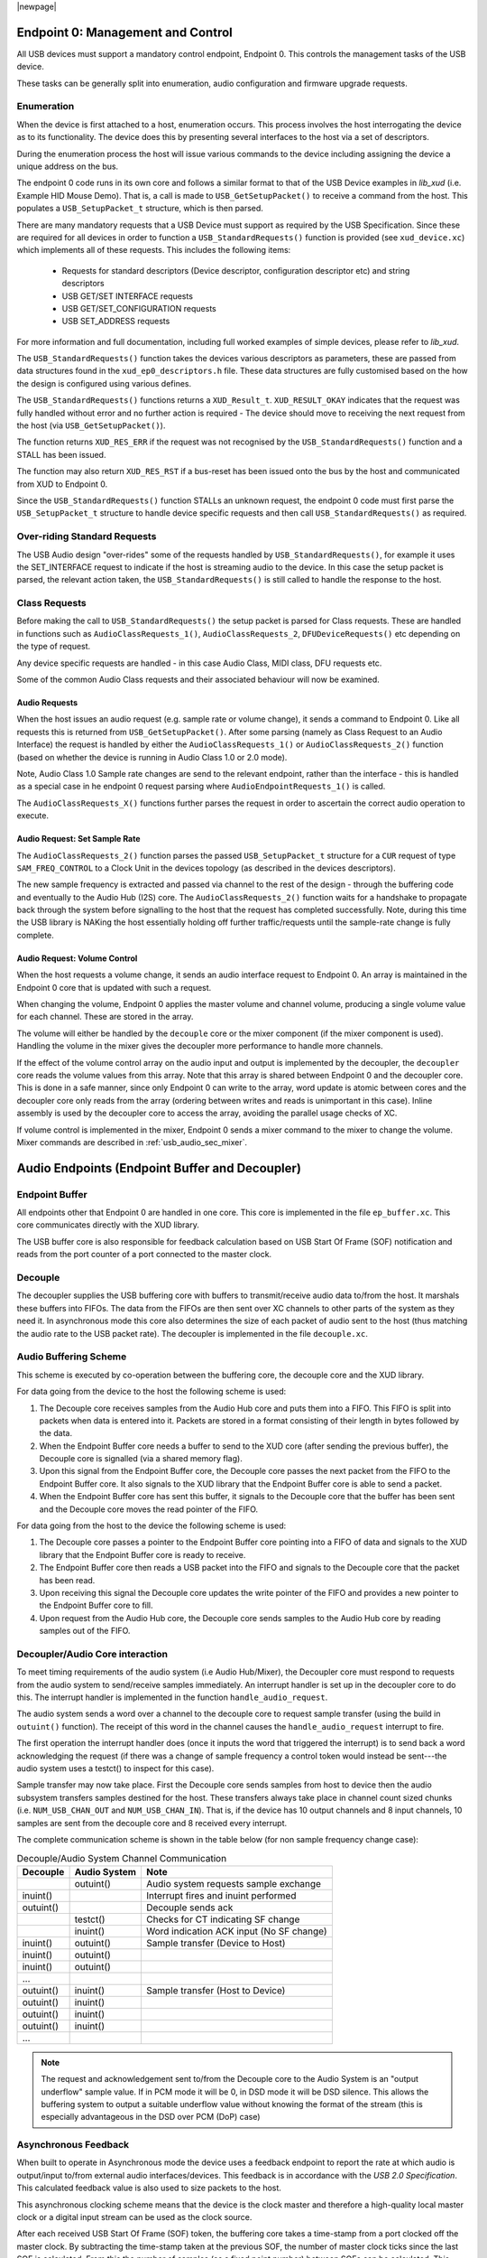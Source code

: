 |newpage|

.. _usb_audio_sec_usb:

Endpoint 0: Management and Control
==================================

All USB devices must support a mandatory control endpoint, Endpoint 0.  This controls the management tasks of the USB device.

These tasks can be generally split into enumeration, audio configuration and firmware upgrade requests.

Enumeration
-----------

When the device is first attached to a host, enumeration occurs.  This process involves the host interrogating the device as to its functionality. The device does this by presenting several interfaces to the host via a set of descriptors.

During the enumeration process the host will issue various commands to the device including assigning the device a unique address on the bus.

The endpoint 0 code runs in its own core and follows a similar format to that of the USB Device examples in `lib_xud` (i.e. Example HID Mouse Demo). That is, a call is made to ``USB_GetSetupPacket()`` to receive a command from the host. This populates a ``USB_SetupPacket_t`` structure, which is then parsed. 

There are many mandatory requests that a USB Device must support as required by the USB Specification. Since these are required for all devices in order to function a 
``USB_StandardRequests()`` function is provided (see ``xud_device.xc``) which implements all of these requests. This includes the following items:

    - Requests for standard descriptors (Device descriptor, configuration descriptor etc) and string descriptors
    - USB GET/SET INTERFACE requests
    - USB GET/SET_CONFIGURATION requests
    - USB SET_ADDRESS requests

For more information and full documentation, including full worked examples of simple devices, please refer to `lib_xud`.

The ``USB_StandardRequests()`` function takes the devices various descriptors as parameters, these are passed from data structures found in the ``xud_ep0_descriptors.h`` file. 
These data structures are fully customised based on the how the design is configured using various defines.

The ``USB_StandardRequests()`` functions returns a ``XUD_Result_t``. ``XUD_RESULT_OKAY`` indicates that the request was fully handled without error and no further action is required
- The device should move to receiving the next request from the host (via ``USB_GetSetupPacket()``).

The function returns ``XUD_RES_ERR`` if the request was not recognised by the ``USB_StandardRequests()`` function and a STALL has been issued. 

The function may also return ``XUD_RES_RST`` if a bus-reset has been issued onto the bus by the host and communicated from XUD to Endpoint 0.

Since the ``USB_StandardRequests()`` function STALLs an unknown request, the endpoint 0 code must first parse the ``USB_SetupPacket_t`` structure to handle device specific requests and then call ``USB_StandardRequests()`` as required.

Over-riding Standard Requests
-----------------------------

The USB Audio design "over-rides" some of the requests handled by ``USB_StandardRequests()``, for example it uses the SET_INTERFACE request to indicate if the host is streaming audio to the device.  In this case the setup packet is parsed, the relevant action taken, the ``USB_StandardRequests()`` is still called to handle the response to the host.

Class Requests
--------------

Before making the call to ``USB_StandardRequests()`` the setup packet is parsed for Class requests. These are handled in functions such as ``AudioClassRequests_1()``, ``AudioClassRequests_2``, ``DFUDeviceRequests()`` etc depending on the type of request.

Any device specific requests are handled - in this case Audio Class, MIDI class, DFU requests etc.  

Some of the common Audio Class requests and their associated behaviour will now be examined. 

Audio Requests
^^^^^^^^^^^^^^

When the host issues an audio request (e.g. sample rate or volume change), it sends a command to Endpoint 0. Like all requests this is returned from ``USB_GetSetupPacket()``. After some parsing (namely as Class Request to an Audio Interface) the request is handled by either the ``AudioClassRequests_1()`` or ``AudioClassRequests_2()`` function (based on whether the device is running in Audio Class 1.0 or 2.0 mode).

Note, Audio Class 1.0 Sample rate changes are send to the relevant endpoint, rather than the interface - this is handled as a special case in he endpoint 0 request parsing where ``AudioEndpointRequests_1()`` is called.

The ``AudioClassRequests_X()`` functions further parses the request in order to ascertain the correct audio operation to execute.

Audio Request: Set Sample Rate
^^^^^^^^^^^^^^^^^^^^^^^^^^^^^^

The ``AudioClassRequests_2()`` function parses the passed ``USB_SetupPacket_t`` structure for a ``CUR`` request of type ``SAM_FREQ_CONTROL`` to a Clock Unit in the devices topology (as described in the devices descriptors).

The new sample frequency is extracted and passed via channel to the rest of the design - through the buffering code and eventually to the Audio Hub (I2S) core.  The ``AudioClassRequests_2()`` function waits for a handshake to propagate back through the system before signalling to the host that the request has completed successfully. Note, during this time the USB library is NAKing the host essentially holding off further traffic/requests until the sample-rate change is fully complete.

.. _usb_audio_sec_audio-requ-volume: 

Audio Request: Volume Control
^^^^^^^^^^^^^^^^^^^^^^^^^^^^^

When the host requests a volume change, it
sends an audio interface request to Endpoint 0. An array is
maintained in the Endpoint 0 core that is updated with such a
request.

When changing the volume, Endpoint 0 applies the master volume and
channel volume, producing a single volume value for each channel.
These are stored in the array.

The volume will either be handled by the ``decouple`` core or the mixer
component (if the mixer component is used). Handling the volume in the
mixer gives the decoupler more performance to handle more channels.

If the effect of the volume control array on the audio input and
output is implemented by the decoupler, the ``decoupler`` core 
reads the volume values from this array. Note that this array is shared
between Endpoint 0 and the decoupler core. This is done in a safe
manner, since only Endpoint 0 can write to the array, word update
is atomic between cores and the decoupler core only reads from
the array (ordering between writes and reads is unimportant in this
case). Inline assembly is used by the decoupler core to access
the array, avoiding the parallel usage checks of XC.

If volume control is implemented in the mixer, Endpoint 0 sends a mixer command 
to the mixer to change the volume. Mixer commands
are described in :ref:`usb_audio_sec_mixer`.

Audio Endpoints (Endpoint Buffer and Decoupler)
===============================================

Endpoint Buffer
---------------

All endpoints other that Endpoint 0 are handled in one core. This
core is implemented in the file ``ep_buffer.xc``. This core communicates directly with the XUD library. 

The USB buffer core is also responsible for feedback calculation based on USB Start Of Frame
(SOF) notification and reads from the port counter of a port connected to the master clock.

Decouple
--------

The decoupler supplies the USB buffering core with buffers to
transmit/receive audio data to/from the host. It marshals these buffers into
FIFOs. The data from the FIFOs are then sent over XC channels to
other parts of the system as they need it. In asynchronous mode this core also
determines the size of each packet of audio sent to the host (thus
matching the audio rate to the USB packet rate). The decoupler is
implemented in the file ``decouple.xc``.

Audio Buffering Scheme
----------------------

This scheme is executed by co-operation between the buffering
core, the decouple core and the XUD library.

For data going from the device to the host the following scheme is
used:

#. The Decouple core receives samples from the Audio Hub core and
   puts them into a FIFO. This FIFO is split into packets when data is
   entered into it. Packets are stored in a format consisting of their
   length in bytes followed by the data.

#. When the Endpoint Buffer core needs a buffer to send to the XUD core
   (after sending the previous buffer), the Decouple core is
   signalled (via a shared memory flag).

#. Upon this signal from the Endpoint Buffer core, the Decouple core
   passes the next packet from the FIFO to the Endpoint Buffer core. It also
   signals to the XUD library that the Endpoint Buffer core is able to send a
   packet.

#. When the Endpoint Buffer core has sent this buffer, it signals to the
   Decouple core that the buffer has been sent and the Decouple core
   moves the read pointer of the FIFO.

For data going from the host to the device the following scheme is
used:

#. The Decouple core passes a pointer to the Endpoint Buffer core
   pointing into a FIFO of data and signals to the XUD library that
   the Endpoint Buffer core is ready to receive.

#. The Endpoint Buffer core then reads a USB packet into the FIFO and
   signals to the Decouple core that the packet has been read.

#. Upon receiving this signal the Decouple core updates the
   write pointer of the FIFO and provides a new pointer to the
   Endpoint Buffer core to fill.

#. Upon request from the Audio Hub core, the Decouple core sends
   samples to the Audio Hub core by reading samples out of the FIFO.

Decoupler/Audio Core interaction
--------------------------------

To meet timing requirements of the audio system (i.e Audio Hub/Mixer), the Decoupler
core must respond to requests from the audio system to
send/receive samples immediately. An interrupt handler
is set up in the decoupler core to do this. The interrupt handler
is implemented in the function ``handle_audio_request``.

The audio system sends a word over a channel to the decouple core to 
request sample transfer (using the build in ``outuint()`` function).  
The receipt of this word in the channel 
causes the ``handle_audio_request`` interrupt to fire.

The first operation the interrupt handler does (once it inputs the word that triggered the interrupt)
is to send back a word acknowledging the request (if there was a change of sample frequency
a control token would instead be sent---the audio system uses a testct()
to inspect for this case).

Sample transfer may now take place.  First the Decouple core sends samples from host to device then the 
audio subsystem transfers samples destined for the host.  These transfers always take place 
in channel count sized chunks (i.e. ``NUM_USB_CHAN_OUT`` and 
``NUM_USB_CHAN_IN``).  That is, if the device has 10 output channels and 8 input channels, 
10 samples are sent from the decouple core and 8 received every interrupt.

The complete communication scheme is shown in the table below (for non sample
frequency change case):

.. table::  Decouple/Audio System Channel Communication

 +-----------------+-----------------+-----------------------------------------+
 | Decouple        | Audio System    | Note                                    |
 +=================+=================+=========================================+
 |                 | outuint()       | Audio system requests sample exchange   |
 +-----------------+-----------------+-----------------------------------------+
 | inuint()        |                 | Interrupt fires and inuint performed    |
 +-----------------+-----------------+-----------------------------------------+
 | outuint()       |                 | Decouple sends ack                      |
 +-----------------+-----------------+-----------------------------------------+
 |                 | testct()        | Checks for CT indicating SF change      |
 +-----------------+-----------------+-----------------------------------------+
 |                 | inuint()        | Word indication ACK input (No SF change)|
 +-----------------+-----------------+-----------------------------------------+
 | inuint()        | outuint()       | Sample transfer (Device to Host)        |
 +-----------------+-----------------+-----------------------------------------+
 | inuint()        | outuint()       |                                         |
 +-----------------+-----------------+-----------------------------------------+
 | inuint()        | outuint()       |                                         |
 +-----------------+-----------------+-----------------------------------------+
 | ...             |                 |                                         |
 +-----------------+-----------------+-----------------------------------------+
 | outuint()       | inuint()        | Sample transfer (Host to Device)        |
 +-----------------+-----------------+-----------------------------------------+
 | outuint()       | inuint()        |                                         |
 +-----------------+-----------------+-----------------------------------------+
 | outuint()       | inuint()        |                                         |
 +-----------------+-----------------+-----------------------------------------+
 | outuint()       | inuint()        |                                         |
 +-----------------+-----------------+-----------------------------------------+
 | ...             |                 |                                         |
 +-----------------+-----------------+-----------------------------------------+

.. note::
    The request and acknowledgement sent to/from the Decouple core to the Audio System is an "output underflow" sample 
    value.  If in PCM mode it will be 0, in DSD mode it will be DSD silence.
    This allows the buffering system to output a suitable underflow value without knowing the format of the stream
    (this is especially advantageous in the DSD over PCM (DoP) case) 

Asynchronous Feedback
---------------------

When built to operate in Asynchronous mode the device uses a feedback endpoint to report the rate at which
audio is output/input to/from external audio interfaces/devices. This feedback is in accordance with
the *USB 2.0 Specification*.  This calculated feedback value is also used to size packets to the host.

This asynchronous clocking scheme means that the device is the clock master and therefore 
a high-quality local master clock or a digital input stream can be used as the clock source.

After each received USB Start Of Frame (SOF) token, the buffering core takes a time-stamp from a port clocked off 
the master clock. By subtracting the time-stamp taken at the previous SOF, the number of master
clock ticks since the last SOF is calculated. From this the number of samples (as a fixed 
point number) between SOFs can be calculated.  This count is aggregated over 128 SOFs and used as a
basis for the feedback value.

The sending of feedback to the host is also handled in the Endpoint Buffer core via an explicit 
feedback IN endpoint. 

If both input and output is enabled then the feedback can be implicit based on the audio stream 
sent to the host. In practice this an explicit feedback endpoint is normally used due to restrictions
in Microsoft Windows operating systems (see ``UAC_FORCE_FEEDBACK_EP``).

USB Rate Control
----------------

.. _usb_audio_sec_usb-rate-control: 

The device must consume data from USB host and provide data to USB host at the correct rate for the 
selected sample frequency. When running in asynchronous mode the *USB 2.0 Specification* states
that the maximum variation on USB packets can be +/- 1 sample per USB frame (Synchronous mode
mandates no variation other than that required to match a sample rate that doesn't cleanly divide
the USB SOF period e.g. 44.1kHz) 

High-speed USB frames are sent at 8kHz, so on average for 48kHz each packet contains six samples
per channel. 

When running in Asynchronous mode, so the audio clock may drift and run faster or slower than the
host. Hence, if the audio clock is slightly fast, the device may occasionally input/output seven
samples rather than six. Alternatively, it may be slightly slow and input/output five samples rather
than six. :ref:`usb_audio_samples_per_packet` shows the allowed number of samples per packet for
each example audio frequency in Asynchronous mode.

When running in Synchronous mode the audio clock is synchronised to the USB host SOF clock. Hence,
at 48kHz the device always expects six samples from, and always sends size samples to, the host. 

See USB Device Class Definition for Audio Data Formats v2.0 section 2.3.1.1 for full details.

.. _usb_audio_samples_per_packet:

.. table::  Allowed samples per packet in Async mode

 +-----------------+-------------+-------------+
 | Frequency (kHz) | Min Packet  | Max Packet  |
 +=================+=============+=============+
 | 44.1            | 5           | 6           |
 +-----------------+-------------+-------------+
 | 48              | 5           | 7           |
 +-----------------+-------------+-------------+
 | 88.2            | 10          | 11          |
 +-----------------+-------------+-------------+
 | 96              | 11          | 13          |
 +-----------------+-------------+-------------+
 | 176.4           | 20          | 21          | 
 +-----------------+-------------+-------------+
 | 192             | 23          | 25          |
 +-----------------+-------------+-------------+


To implement this control, the Decoupler core uses the feedback value calculated in the EP Buffering 
core. This value is used to work out the size of the next packet it will insert into the audio FIFO.

.. note::

    In Synchronous mode the same system is used, but the feedback value simply uses a fixed value
    rather than one derived from the master clock port.

